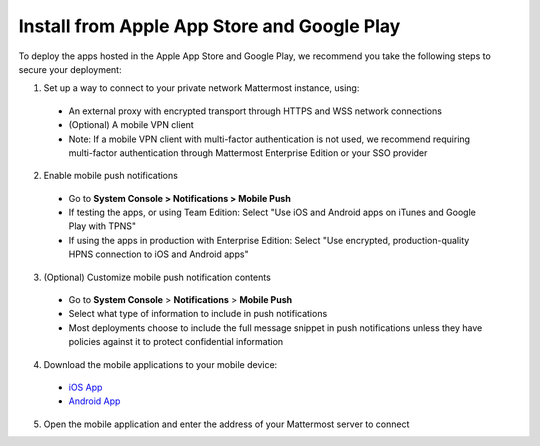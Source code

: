 Install from Apple App Store and Google Play
============================================

To deploy the apps hosted in the Apple App Store and Google Play, we recommend you take the following steps to secure your deployment:

1. Set up a way to connect to your private network Mattermost instance, using:
  - An external proxy with encrypted transport through HTTPS and WSS network connections
  - (Optional) A mobile VPN client
  - Note: If a mobile VPN client with multi-factor authentication is not used, we recommend requiring multi-factor authentication through Mattermost Enterprise Edition or your SSO provider

2. Enable mobile push notifications
  - Go to **System Console > Notifications > Mobile Push**
  - If testing the apps, or using Team Edition: Select "Use iOS and Android apps on iTunes and Google Play with TPNS"
  - If using the apps in production with Enterprise Edition: Select "Use encrypted, production-quality HPNS connection to iOS and Android apps"

.. image:: ../images/mobile_hpns.png

3. (Optional) Customize mobile push notification contents
  - Go to **System Console** > **Notifications** > **Mobile Push**
  - Select what type of information to include in push notifications
  - Most deployments choose to include the full message snippet in push notifications unless they have policies against it to protect confidential information

.. image:: ../images/mobile_push_contents.png

4. Download the mobile applications to your mobile device:

  - `iOS App <https://about.mattermost.com/mattermost-ios-app/>`_
  - `Android App <https://about.mattermost.com/mattermost-android-app/>`_

5. Open the mobile application and enter the address of your Mattermost server to connect
